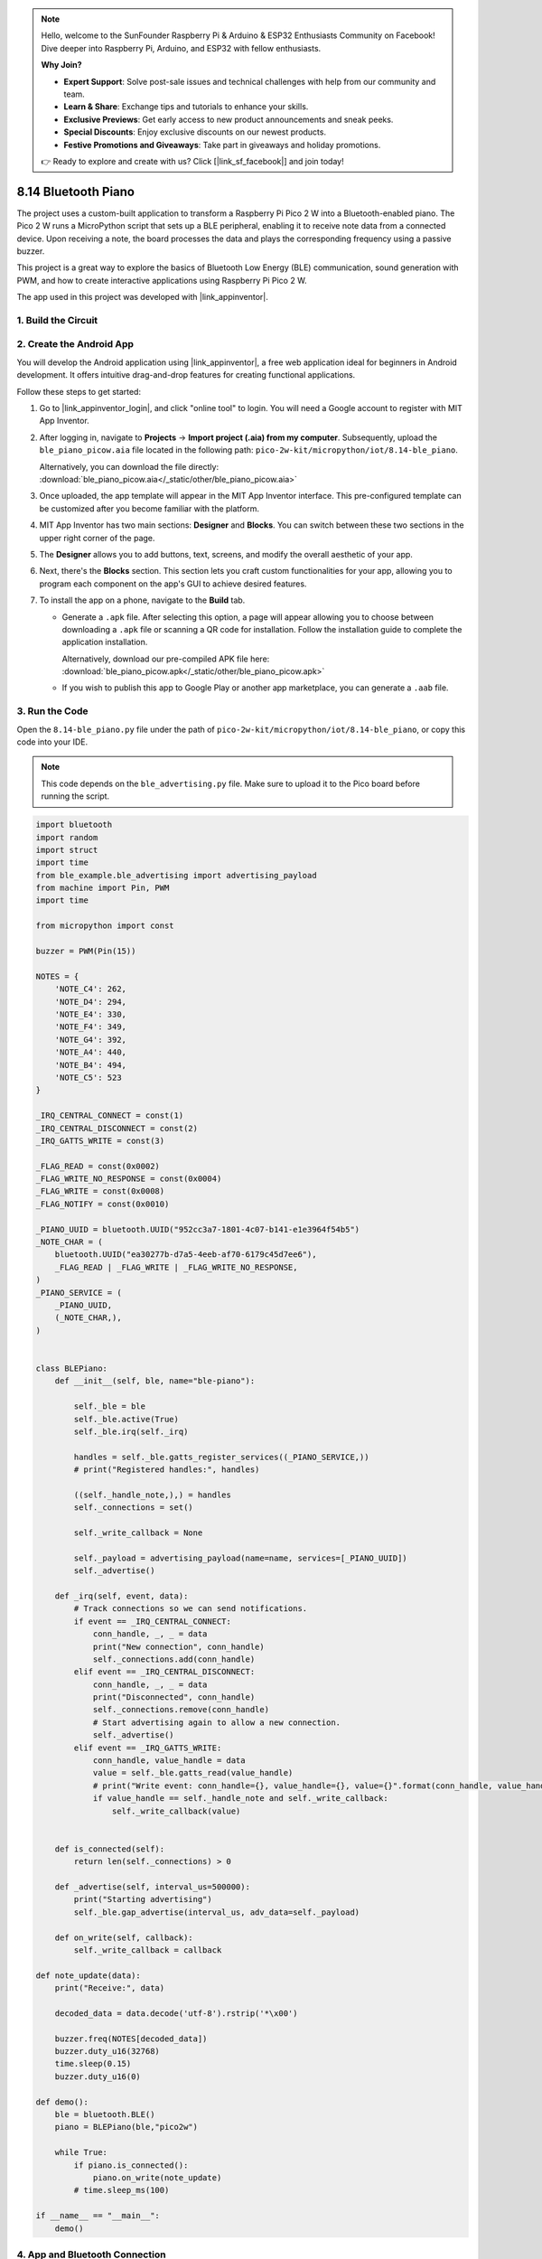 .. note::

    Hello, welcome to the SunFounder Raspberry Pi & Arduino & ESP32 Enthusiasts Community on Facebook! Dive deeper into Raspberry Pi, Arduino, and ESP32 with fellow enthusiasts.

    **Why Join?**

    - **Expert Support**: Solve post-sale issues and technical challenges with help from our community and team.
    - **Learn & Share**: Exchange tips and tutorials to enhance your skills.
    - **Exclusive Previews**: Get early access to new product announcements and sneak peeks.
    - **Special Discounts**: Enjoy exclusive discounts on our newest products.
    - **Festive Promotions and Giveaways**: Take part in giveaways and holiday promotions.

    👉 Ready to explore and create with us? Click [|link_sf_facebook|] and join today!

.. _py_iot_ble_piano:

8.14 Bluetooth Piano
==========================================

The project uses a custom-built application to transform a Raspberry Pi Pico 2 W into a Bluetooth-enabled piano. The Pico 2 W runs a MicroPython script that sets up a BLE peripheral, enabling it to receive note data from a connected device. Upon receiving a note, the board processes the data and plays the corresponding frequency using a passive buzzer.

This project is a great way to explore the basics of Bluetooth Low Energy (BLE) communication, sound generation with PWM, and how to create interactive applications using Raspberry Pi Pico 2 W.

The app used in this project was developed with |link_appinventor|.


1. Build the Circuit
+++++++++++++++++++++++++++++++++

.. image:: img/wiring/8.14_bb.png
   :width: 90%

.. raw:: html

   <br/>

2. Create the Android App
+++++++++++++++++++++++++++++++++

You will develop the Android application using |link_appinventor|, a free web application ideal for beginners in Android development. It offers intuitive drag-and-drop features for creating functional applications.

Follow these steps to get started:

#. Go to |link_appinventor_login|, and click "online tool" to login. You will need a Google account to register with MIT App Inventor.

   .. image:: img/13-ai-signup.png
       :width: 90%
       :align: center

#. After logging in, navigate to **Projects** -> **Import project (.aia) from my computer**. Subsequently, upload the ``ble_piano_picow.aia`` file located in the following path: ``pico-2w-kit/micropython/iot/8.14-ble_piano``.

   Alternatively, you can download the file directly: :download:`ble_piano_picow.aia</_static/other/ble_piano_picow.aia>`

   .. image:: img/13-ai-import.png
        :align: center

#. Once uploaded, the app template will appear in the MIT App Inventor interface. This pre-configured template can be customized after you become familiar with the platform.

#. MIT App Inventor has two main sections: **Designer** and **Blocks**. You can switch between these two sections in the upper right corner of the page.

   .. image:: img/13-ai-intro-1.png

#. The **Designer** allows you to add buttons, text, screens, and modify the overall aesthetic of your app.

   .. image:: img/14-ai-intro-2.png
      :width: 100%
   
#. Next, there's the **Blocks** section. This section lets you craft custom functionalities for your app, allowing you to program each component on the app's GUI to achieve desired features.

   .. image:: img/14-ai-intro-3.png
      :width: 100%

#. To install the app on a phone, navigate to the **Build** tab.

   .. image:: img/13-ai-intro-4.png
      :width: 60%
      :align: center

   * Generate a ``.apk`` file. After selecting this option, a page will appear allowing you to choose between downloading a ``.apk`` file or scanning a QR code for installation. Follow the installation guide to complete the application installation. 

     Alternatively, download our pre-compiled APK file here: :download:`ble_piano_picow.apk</_static/other/ble_piano_picow.apk>`

   * If you wish to publish this app to Google Play or another app marketplace, you can generate a ``.aab`` file.


3. Run the Code
+++++++++++++++++++++++++++++++++

Open the ``8.14-ble_piano.py`` file under the path of ``pico-2w-kit/micropython/iot/8.14-ble_piano``, or copy this code into your IDE.
   
.. note:: 
   This code depends on the ``ble_advertising.py`` file. Make sure to upload it to the Pico board before running the script.

.. code-block:: python

   import bluetooth
   import random
   import struct
   import time
   from ble_example.ble_advertising import advertising_payload
   from machine import Pin, PWM
   import time
   
   from micropython import const
   
   buzzer = PWM(Pin(15)) 
   
   NOTES = {
       'NOTE_C4': 262,
       'NOTE_D4': 294,
       'NOTE_E4': 330,
       'NOTE_F4': 349,
       'NOTE_G4': 392,
       'NOTE_A4': 440,
       'NOTE_B4': 494,
       'NOTE_C5': 523
   }
   
   _IRQ_CENTRAL_CONNECT = const(1)
   _IRQ_CENTRAL_DISCONNECT = const(2)
   _IRQ_GATTS_WRITE = const(3)
   
   _FLAG_READ = const(0x0002)
   _FLAG_WRITE_NO_RESPONSE = const(0x0004)
   _FLAG_WRITE = const(0x0008)
   _FLAG_NOTIFY = const(0x0010)
   
   _PIANO_UUID = bluetooth.UUID("952cc3a7-1801-4c07-b141-e1e3964f54b5")
   _NOTE_CHAR = (
       bluetooth.UUID("ea30277b-d7a5-4eeb-af70-6179c45d7ee6"),
       _FLAG_READ | _FLAG_WRITE | _FLAG_WRITE_NO_RESPONSE,
   )
   _PIANO_SERVICE = (
       _PIANO_UUID,
       (_NOTE_CHAR,),
   )
   
   
   class BLEPiano:
       def __init__(self, ble, name="ble-piano"):
   
           self._ble = ble
           self._ble.active(True)
           self._ble.irq(self._irq)
   
           handles = self._ble.gatts_register_services((_PIANO_SERVICE,))
           # print("Registered handles:", handles)
   
           ((self._handle_note,),) = handles
           self._connections = set()
   
           self._write_callback = None
   
           self._payload = advertising_payload(name=name, services=[_PIANO_UUID])
           self._advertise()
   
       def _irq(self, event, data):
           # Track connections so we can send notifications.
           if event == _IRQ_CENTRAL_CONNECT:
               conn_handle, _, _ = data
               print("New connection", conn_handle)
               self._connections.add(conn_handle)
           elif event == _IRQ_CENTRAL_DISCONNECT:
               conn_handle, _, _ = data
               print("Disconnected", conn_handle)
               self._connections.remove(conn_handle)
               # Start advertising again to allow a new connection.
               self._advertise()
           elif event == _IRQ_GATTS_WRITE:
               conn_handle, value_handle = data
               value = self._ble.gatts_read(value_handle)
               # print("Write event: conn_handle={}, value_handle={}, value={}".format(conn_handle, value_handle, value))
               if value_handle == self._handle_note and self._write_callback:
                   self._write_callback(value)
                   
   
       def is_connected(self):
           return len(self._connections) > 0
   
       def _advertise(self, interval_us=500000):
           print("Starting advertising")
           self._ble.gap_advertise(interval_us, adv_data=self._payload)
   
       def on_write(self, callback):
           self._write_callback = callback
   
   def note_update(data):
       print("Receive:", data)
   
       decoded_data = data.decode('utf-8').rstrip('*\x00')
   
       buzzer.freq(NOTES[decoded_data])
       buzzer.duty_u16(32768)  
       time.sleep(0.15)
       buzzer.duty_u16(0)  
   
   def demo():
       ble = bluetooth.BLE()
       piano = BLEPiano(ble,"pico2w")
   
       while True:
           if piano.is_connected():
               piano.on_write(note_update)
           # time.sleep_ms(100)
   
   if __name__ == "__main__":
       demo()

4. App and Bluetooth Connection
++++++++++++++++++++++++++++++++++++++++++

Ensure that the "BLE Piano" app created earlier is installed on your phone.

#. Enable Bluetooth on your phone.

#. Open the **BLE Piano** app.

   .. image:: img/14_app_2.png
      :width: 25%
      :align: center

#. When you open the app for the first time, you will see two consecutive prompts requesting permissions. These permissions are required for Bluetooth functionality.

   .. image:: img/14_app_3.png
      :width: 90%
      :align: center

#. In the APP, click on **Connect** button to establish a connection between the APP and Pico 2 W via bluetooth.

   .. image:: img/14_app_4.png
      :width: 90%
      :align: center

#. This page displays a list of all Bluetooth devices. Choose the ``xx.xx.xx.xx.xx.xx pico2w`` option from the list. Each device name is displayed alongside its MAC address.

   .. image:: img/13_app_5.png
      :width: 60%
      :align: center

#. If no devices appear in the list, try enabling the location feature on your phone. (On some Android versions, the location setting is linked to Bluetooth functionality.)

#. Once connected, the system will redirect you to the main screen. You can tap the music note button to play the corresponding note. The app sends the note data to the Pico board, which drives the buzzer to play the specified note based on the data.

   .. image:: img/14_app_7.png
      :width: 90%
      :align: center